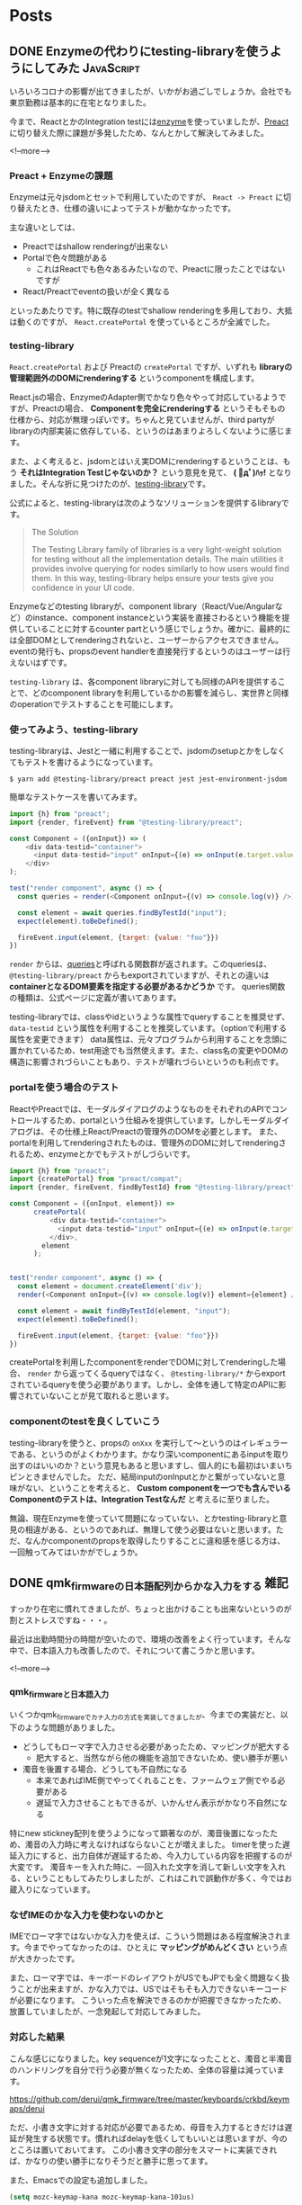 #+STARTUP: content logdone inlneimages

#+HUGO_BASE_DIR: ../../../
#+HUGO_AUTO_SET_LASTMOD: t

* Posts
:PROPERTIES:
:EXPORT_HUGO_SECTION: post/2020/04
:END:

** DONE Enzymeの代わりにtesting-libraryを使うようにしてみた      :JavaScript:
CLOSED: [2020-04-05 日 13:47]
:PROPERTIES:
:EXPORT_AUTHOR: derui
:EXPORT_FILE_NAME: use_testing-library_instead_of_enzyme
:END:

いろいろコロナの影響が出てきましたが、いかがお過ごしでしょうか。会社でも東京勤務は基本的に在宅となりました。

今まで、ReactとかのIntegration testには[[https://enzymejs.github.io/enzyme/][enzyme]]を使っていましたが、[[https://preactjs.com/][Preact]]に切り替えた際に課題が多発したため、なんとかして解決してみました。

<!--more-->

*** Preact + Enzymeの課題
Enzymeは元々jsdomとセットで利用していたのですが、 ~React -> Preact~ に切り替えたとき、仕様の違いによってテストが動かなかったです。

主な違いとしては、

- Preactではshallow renderingが出来ない
- Portalで色々問題がある
  - これはReactでも色々あるみたいなので、Preactに限ったことではないですが
- React/Preactでeventの扱いが全く異なる


といったあたりです。特に既存のtestでshallow renderingを多用しており、大抵は動くのですが、 ~React.createPortal~ を使っているところが全滅でした。

*** testing-library
~React.createPortal~ および Preactの ~createPortal~ ですが、いずれも *libraryの管理範囲外のDOMにrenderingする* というcomponentを構成します。

React.jsの場合、EnzymeのAdapter側でかなり色々やって対応しているようですが、Preactの場合、 *Componentを完全にrenderingする* というそもそもの仕様から、対応が無理っぽいです。ちゃんと見ていませんが、third partyがlibraryの内部実装に依存している、というのはあまりよろしくないように感じます。

また、よく考えると、jsdomとはいえ実DOMにrenderingするということは、もう *それはIntegration Testじゃないのか？* という意見を見て、 *( ﾟдﾟ)ﾊｯ!* となりました。そんな折に見つけたのが、[[https://testing-library.com/][testing-library]]です。

公式によると、testing-libraryは次のようなソリューションを提供するlibraryです。

#+begin_quote
The Solution

The Testing Library family of libraries is a very light-weight solution for testing without all the implementation details. The main utilities it provides involve querying for nodes similarly to how users would find them. In this way, testing-library helps ensure your tests give you confidence in your UI code.
#+end_quote

Enzymeなどのtesting libraryが、component library（React/Vue/Angularなど）のinstance、component instanceという実装を直接さわるという機能を提供していることに対するcounter partという感じでしょうか。確かに、最終的には全部DOMとしてrenderingされないと、ユーザーからアクセスできません。eventの発行も、propsのevent handlerを直接発行するというのはユーザーは行えないはずです。

~testing-library~ は、各component libraryに対しても同様のAPIを提供することで、どのcomponent libraryを利用しているかの影響を減らし、実世界と同様のoperationでテストすることを可能にします。

*** 使ってみよう、testing-library
testing-libraryは、Jestと一緒に利用することで、jsdomのsetupとかをしなくてもテストを書けるようになっています。

#+begin_src shell
  $ yarn add @testing-library/preact preact jest jest-environment-jsdom
#+end_src

簡単なテストケースを書いてみます。

#+begin_src js
  import {h} from "preact";
  import {render, fireEvent} from "@testing-library/preact";

  const Component = ({onInput}) => (
      <div data-testid="container">
        <input data-testid="input" onInput={(e) => onInput(e.target.value)}>
      </div>
  );

  test("render component", async () => {
    const queries = render(<Component onInput={(v) => console.log(v)} />);

    const element = await queries.findByTestId("input");
    expect(element).toBeDefined();

    fireEvent.input(element, {target: {value: "foo"}})
  })
#+end_src

~render~ からは、[[https://testing-library.com/docs/dom-testing-library/api-queries][queries]]と呼ばれる関数群が返されます。このqueriesは、 ~@testing-library/preact~ からもexportされていますが、それとの違いは *containerとなるDOM要素を指定する必要があるかどうか* です。
queries関数の種類は、公式ページに定義が書いてあります。

testing-libraryでは、classやidというような属性でqueryすることを推奨せず、 ~data-testid~ という属性を利用することを推奨しています。（optionで利用する属性を変更できます）
data属性は、元々プログラムから利用することを念頭に置かれているため、test用途でも当然使えます。また、class名の変更やDOMの構造に影響されづらいこともあり、テストが壊れづらいというのも利点です。

*** portalを使う場合のテスト
ReactやPreactでは、モーダルダイアログのようなものをそれぞれのAPIでコントロールするため、portalという仕組みを提供しています。しかしモーダルダイアログは、その仕様上React/Preactの管理外のDOMを必要とします。
また、portalを利用してrenderingされたものは、管理外のDOMに対してrenderingされるため、enzymeとかでもテストがしづらいです。

#+begin_src js
  import {h} from "preact";
  import {createPortal} from "preact/compat";
  import {render, fireEvent, findByTestId} from "@testing-library/preact";

  const Component = ({onInput, element}) =>
        createPortal(
            <div data-testid="container">
              <input data-testid="input" onInput={(e) => onInput(e.target.value)}>
            </div>,
          element
        );


  test("render component", async () => {
    const element = document.createElement('div');
    render(<Component onInput={(v) => console.log(v)} element={element} />);

    const element = await findByTestId(element, "input");
    expect(element).toBeDefined();

    fireEvent.input(element, {target: {value: "foo"}})
  })
#+end_src

createPortalを利用したcomponentをrenderでDOMに対してrenderingした場合、 ~render~ から返ってくるqueryではなく、 ~@testing-library/*~ からexportされているqueryを使う必要があります。しかし、全体を通して特定のAPIに影響されていないことが見て取れると思います。

*** componentのtestを良くしていこう
testing-libraryを使うと、propsの ~onXxx~ を実行して〜というのはイレギュラーである、というのがよくわかります。かなり深いcomponentにあるinputを取り出すのはいいのか？という意見もあると思いますし、個人的にも最初はいまいちピンときませんでした。
ただ、結局inputのonInputとかと繋がっていないと意味がない、ということを考えると、 *Custom componentを一つでも含んでいるComponentのテストは、Integration Testなんだ* と考えるに至りました。

無論、現在Enzymeを使っていて問題になっていない、とかtesting-libraryと意見の相違がある、というのであれば、無理して使う必要はないと思います。ただ、なんかcomponentのpropsを取得したりすることに違和感を感じる方は、一回触ってみてはいかがでしょうか。

** DONE qmk_firmwareの日本語配列からかな入力をする                     :雑記:
CLOSED: [2020-04-29 水 12:01]
:PROPERTIES:
:EXPORT_AUTHOR: derui
:EXPORT_FILE_NAME: use_kana_from_qmk
:END:
すっかり在宅に慣れてきましたが、ちょっと出かけることも出来ないというのが割とストレスですね・・・。

最近は出勤時間分の時間が空いたので、環境の改善をよく行っています。そんな中で、日本語入力も改善したので、それについて書こうかと思います。

<!--more-->


*** qmk_firmwareと日本語入力
いくつかqmk_firmwareでカナ入力の方式を実装してきましたが、今までの実装だと、以下のような問題がありました。

- どうしてもローマ字で入力させる必要があったため、マッピングが肥大する
  - 肥大すると、当然ながら他の機能を追加できないため、使い勝手が悪い
- 濁音を後置する場合、どうしても不自然になる
  - 本来であればIME側でやってくれることを、ファームウェア側でやる必要がある
  - 遅延で入力させることもできるが、いかんせん表示がかなり不自然になる


特にnew stickney配列を使うようになって顕著なのが、濁音後置になったため、濁音の入力時に考えなければならないことが増えました。
timerを使った遅延入力にすると、出力自体が遅延するため、今入力している内容を把握するのが大変です。
濁音キーを入れた時に、一回入れた文字を消して新しい文字を入れる、ということもしてみたりしましたが、これはこれで誤動作が多く、今ではお蔵入りになっています。

*** なぜIMEのかな入力を使わないのかと
IMEでローマ字ではないかな入力を使えば、こういう問題はある程度解決されます。今までやってなかったのは、ひとえに *マッピングがめんどくさい* という点が大きかったです。

また、ローマ字では、キーボードのレイアウトがUSでもJPでも全く問題なく扱うことが出来ますが、かな入力では、USではそもそも入力できないキーコードが必要になります。
こういった点を解決できるのかが把握できなかったため、放置していましたが、一念発起して対応してみました。

*** 対応した結果
こんな感じになりました。key sequenceが1文字になったことと、濁音と半濁音のハンドリングを自分で行う必要が無くなったため、全体の容量は減っています。

https://github.com/derui/qmk_firmware/tree/master/keyboards/crkbd/keymaps/derui

ただ、小書き文字に対する対応が必要であるため、母音を入力するときだけは遅延が発生する状態です。慣れればdelayを低くしてもいいとは思いますが、今のところは置いておいてます。
この小書き文字の部分をスマートに実装できれば、かなりの使い勝手になりそうだと勝手に思ってます。

また、Emacsでの設定も追加しました。

#+begin_src emacs-lisp
  (setq mozc-keymap-kana mozc-keymap-kana-101us)
#+end_src

この対応をした結果、以下のようになりました。

- Fcitx + mozcでは特に問題なく使える
- Emacs + mozcでは、 ~ろ~ と ~ー~ に対応するkey codeをハンドリング出来ていないため、本来の入力と異なるmappingが行われてしまっている
  - この２つ以外は、問題なくnew stickney配列を再現できている
  - Emacsでもfcitxを使って、mozc.elを使わない、とかすればいいかもしれないが・・・
    - ~mozc-keymap-kana-106jp~ というkeymapに変更すると、異なる文字が入れられるようになってしまう
    - 多分USレイアウトとJPレイアウトで記号が異なる部分で違っている
  - USレイアウトにないkey codeをハンドリングすることが出来ればなんとかなるので、mozc.elの中を覗いているところ
- 仕事で使うMacでは試していない


**** ローマ字でいいじゃん、という誘惑との戦い
正直、これだけやっていても、仕事で急いでいるときにはローマ字で入力してしまっているという体たらくなので、ローマ字でいいんじゃないか？と思うときがないわけではありません。

特に、価値のあること（大抵金銭的なもの）以外に時間を使うことに対して否定的な環境にいると、非効率自体が無駄とみなされがちです。

しかし、異なる入力方法に親しむということは、異なる能力開発をしている、ということでもあります。この入力を自然に行うためにはどうするべきか？という問いに答えるのは自分しかいません。
問題解決能力を鍛えるということは、みんな大好き人生１００年時代にもマッチするのではないでしょうか。

なんだかんだ書いてみましたが、つまるところ自分の趣味なので、まー好きにさせてくれよ、というところでしょうか。

*** かな入力はIMEに任せよう
濁音後置型のかな入力は、IMEのJISかなに任せると楽が出来ます。新下駄配列とかの濁音も一モーションで入力するような配列では工夫する必要がありそうですが、送信するキーシーケンスの数は減るはずです。

qmk_firmwareでカナ入力を実装している方の参考になれば幸いです。

* comment Local Variables                                           :ARCHIVE:
# Local Variables:
# org-hugo-auto-export-on-save: t
# End:
